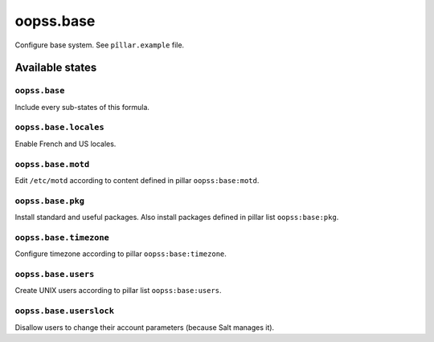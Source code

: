 
==========
oopss.base
==========

Configure base system.
See ``pîllar.example`` file.

Available states
================

``oopss.base``
--------------

Include every sub-states of this formula.

``oopss.base.locales``
----------------------

Enable French and US locales.

``oopss.base.motd``
-------------------

Edit ``/etc/motd`` according to content defined in pillar ``oopss:base:motd``.

``oopss.base.pkg``
-----------------------

Install standard and useful packages.
Also install packages defined in pillar list ``oopss:base:pkg``.

``oopss.base.timezone``
-----------------------

Configure timezone according to pillar ``oopss:base:timezone``.

``oopss.base.users``
--------------------

Create UNIX users according to pillar list ``oopss:base:users``.

``oopss.base.userslock``
------------------------

Disallow users to change their account parameters (because Salt manages it).

